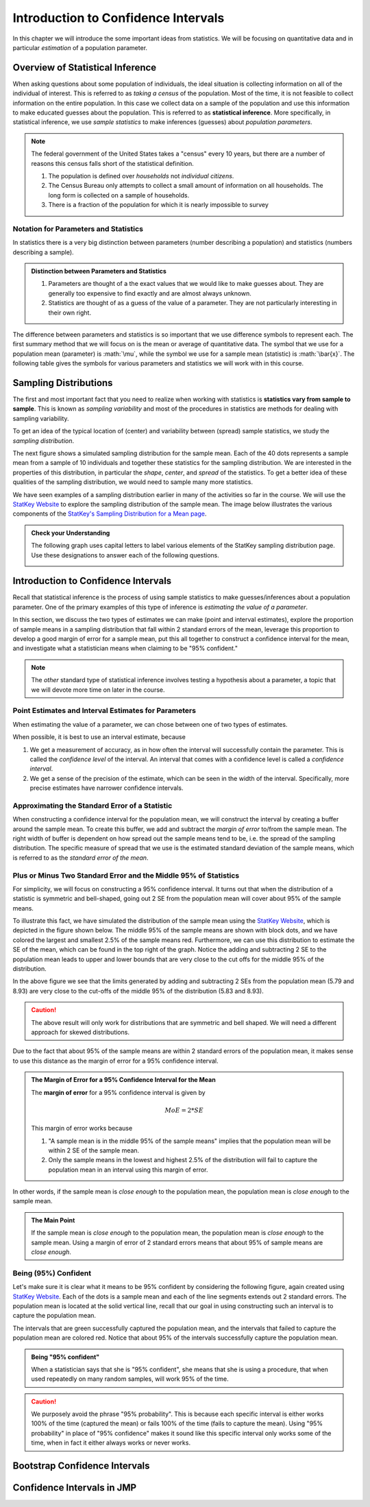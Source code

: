 .. role:: math(raw)
   :format: html latex

Introduction to Confidence Intervals
====================================

In this chapter we will introduce the some important ideas from statistics.  We
will be focusing on quantitative data and in particular *estimation* of a 
population parameter.

Overview of Statistical Inference
---------------------------------

.. raw:: html

    <iframe id="kaltura_player" src="https://cdnapisec.kaltura.com/p/812561/sp/81256100/embedIframeJs/uiconf_id/33140371/partner_id/812561?iframeembed=true&playerId=kaltura_player&entry_id=0_avjiobd9&flashvars[mediaProtocol]=rtmp&amp;flashvars[streamerType]=rtmp&amp;flashvars[streamerUrl]=rtmp://www.kaltura.com:1935&amp;flashvars[rtmpFlavors]=1&amp;flashvars[localizationCode]=en&amp;flashvars[leadWithHTML5]=true&amp;flashvars[sideBarContainer.plugin]=true&amp;flashvars[sideBarContainer.position]=left&amp;flashvars[sideBarContainer.clickToClose]=true&amp;flashvars[chapters.plugin]=true&amp;flashvars[chapters.layout]=vertical&amp;flashvars[chapters.thumbnailRotator]=false&amp;flashvars[streamSelector.plugin]=true&amp;flashvars[EmbedPlayer.SpinnerTarget]=videoHolder&amp;flashvars[dualScreen.plugin]=true&amp;&wid=0_gftztrz5" width="420" height="336" allowfullscreen webkitallowfullscreen mozAllowFullScreen frameborder="0"></iframe>

When asking questions about some population of individuals, the ideal situation
is collecting information on all of the individual of interest.  This is referred
to as *taking a census* of the population.  Most of the time, it is not feasible
to collect information on the entire population.  In this case we collect data
on a sample of the population and use this information to make educated guesses
about the population.  This is referred to as **statistical inference**.  More
specifically, in statistical inference, we use *sample statistics* to make
inferences (guesses) about *population parameters*.

.. glossary::
    Statistical Inference
        The process of making educated guess about population parameters using
        information collected from a random sample, e.g. a sample statistic.

|image0|

.. note::

    The federal government of the United States takes a "census" every 10 years,
    but there are a number of reasons this census falls short of the statistical
    definition.

    1. The population is defined over *households* not *individual citizens*. 
    2. The Census Bureau only attempts to collect a small amount of information on all households.  The long form is collected on a sample of households.
    3. There is a fraction of the population for which it is nearly impossible to survey

Notation for Parameters and Statistics
++++++++++++++++++++++++++++++++++++++

In statistics there is a very big distinction between parameters (number
describing a population) and statistics (numbers describing a sample).

.. admonition:: Distinction between Parameters and Statistics

    1. Parameters are thought of a the exact values that we would like to make guesses about.  They are generally too expensive to find exactly and are almost always unknown.
    2. Statistics are thought of as a guess of the value of a parameter.  They are not particularly interesting in their own right. 

The difference between parameters and statistics is so important that we use
difference symbols to represent each.  The first summary method that we will 
focus on is the mean or average of quantitative data.  The symbol that we use
for a population mean (parameter) is :math:`\mu`, while the symbol we use for a
sample mean (statistic) is :math:`\bar{x}`.  The following table gives the
symbols for various parameters and statistics we will work with in this
course.

|image1|

Sampling Distributions
----------------------

.. raw:: html

    <iframe id="kaltura_player" src="https://cdnapisec.kaltura.com/p/812561/sp/81256100/embedIframeJs/uiconf_id/33140371/partner_id/812561?iframeembed=true&playerId=kaltura_player&entry_id=0_gg1rn336&flashvars[mediaProtocol]=rtmp&amp;flashvars[streamerType]=rtmp&amp;flashvars[streamerUrl]=rtmp://www.kaltura.com:1935&amp;flashvars[rtmpFlavors]=1&amp;flashvars[localizationCode]=en&amp;flashvars[leadWithHTML5]=true&amp;flashvars[sideBarContainer.plugin]=true&amp;flashvars[sideBarContainer.position]=left&amp;flashvars[sideBarContainer.clickToClose]=true&amp;flashvars[chapters.plugin]=true&amp;flashvars[chapters.layout]=vertical&amp;flashvars[chapters.thumbnailRotator]=false&amp;flashvars[streamSelector.plugin]=true&amp;flashvars[EmbedPlayer.SpinnerTarget]=videoHolder&amp;flashvars[dualScreen.plugin]=true&amp;&wid=0_vl739nux" width="420" height="336" allowfullscreen webkitallowfullscreen mozAllowFullScreen frameborder="0"></iframe>

The first and most important fact that you need to realize when working with
statistics is **statistics vary from sample to sample**.  This is known as
*sampling variability* and most of the procedures in statistics are methods for
dealing with sampling variability.

.. glossary::
    Sampling Variability
        Sampling variability refers to the natural variation in statistics taken
        from different samples. It is very important to quantify this variability.
    Standard Error
        The **standard error** is the estimated standard deviation of the
        sample statistics.  It is an important measure of sampling variability.

To get an idea of the typical location of (center) and variability between
(spread) sample statistics, we study the *sampling distribution*.

.. glossary::
    Sampling Distribution
        The distribution of a statistic when repeatedly sampled from the same
        population with the same sample size.

The next figure shows a simulated sampling distribution for the sample mean.
Each of the 40 dots represents a sample mean from a sample of 10 individuals 
and together these statistics for the sampling distribution.  We are 
interested in the properties of this distribution, in particular the 
*shape*, *center*, and *spread* of the statistics.  To get a better idea of
these qualities of the sampling distribution, we would need to sample many more
statistics.

|image2|

.. mchoice:: mc_samp_dist_definition
    :answer_a: The distribution of the sample.
    :answer_b: The distribution of population parameter.
    :answer_c: The distribution of the sample statistic.
    :correct: c
    :feedback_a: This answer is not specific enough, what exactly do we collect from each sample?
    :feedback_b: The parameter is one fixed value and doesn't vary.  Talking about the distribution of a parameter is therefore pointless.

    The sampling distribution is ...

We have seen examples of a sampling distribution earlier in many of the
activities so far in the course.  We will use the `StatKey Website
<http://www.lock5stat.com/StatKey/index.html>`_ to explore the sampling
distribution of the sample mean.  The image below illustrates the various
components of the `StatKey's Sampling Distribution for a Mean page
<http://www.lock5stat.com/StatKey/sampling_1_quant/sampling_1_quant.html>`_.

|image3|

.. admonition:: Check your Understanding

    The following graph uses capital letters to label various elements of the
    StatKey sampling distribution page.  Use these designations to answer each
    of the following questions.

    |image4|


    .. mchoice:: mc_parts_samp_dist_1
        :answer_a: A
        :answer_b: B
        :answer_c: C
        :answer_d: D
        :correct: c

        The mean and standard error (standard deviation) of the sampling distribution are located
        at ....

    .. mchoice:: mc_parts_samp_dist_2
        :answer_a: A
        :answer_b: B
        :answer_c: C
        :answer_d: D
        :correct: b

        The sampling distribution is illustrated by ...

    .. mchoice:: mc_parts_samp_dist_3
        :answer_a: A
        :answer_b: B
        :answer_c: C
        :answer_d: D
        :correct: a

        A sample statistic (in this case a sample mean) is illustrated by ...

    .. mchoice:: mc_parts_samp_dist_4
        :answer_a: A
        :answer_b: B
        :answer_c: C
        :answer_d: D
        :correct: d

        A population parameter (in this case a population mean) is located at ...

Introduction to Confidence Intervals
------------------------------------

.. raw:: html

   <iframe id="kaltura_player" src="https://cdnapisec.kaltura.com/p/812561/sp/81256100/embedIframeJs/uiconf_id/33140371/partner_id/812561?iframeembed=true&playerId=kaltura_player&entry_id=0_uavvslod&flashvars[mediaProtocol]=rtmp&amp;flashvars[streamerType]=rtmp&amp;flashvars[streamerUrl]=rtmp://www.kaltura.com:1935&amp;flashvars[rtmpFlavors]=1&amp;flashvars[localizationCode]=en&amp;flashvars[leadWithHTML5]=true&amp;flashvars[sideBarContainer.plugin]=true&amp;flashvars[sideBarContainer.position]=left&amp;flashvars[sideBarContainer.clickToClose]=true&amp;flashvars[chapters.plugin]=true&amp;flashvars[chapters.layout]=vertical&amp;flashvars[chapters.thumbnailRotator]=false&amp;flashvars[streamSelector.plugin]=true&amp;flashvars[EmbedPlayer.SpinnerTarget]=videoHolder&amp;flashvars[dualScreen.plugin]=true&amp;&wid=0_7t0i2d8n" width="420" height="336" allowfullscreen webkitallowfullscreen mozAllowFullScreen frameborder="0"></iframe><Paste> 

Recall that statistical inference is the process of using sample statistics to
make guesses/inferences about a population parameter.  One of the primary
examples of this type of inference is *estimating the value of a parameter*.

In this section, we discuss the two types of estimates we can make (point and
interval estimates), explore the proportion of sample means in a sampling
distribution that fall within 2 standard errors of the mean, leverage this
proportion to develop a good margin of error for a sample mean, put this all
together to construct a confidence interval for the mean, and investigate what
a statistician means when claiming to be "95% confident."

.. note::

    The *other* standard type of statistical inference involves testing a
    hypothesis about a parameter, a topic that we will devote more time on later
    in the course.

Point Estimates and Interval Estimates for Parameters
+++++++++++++++++++++++++++++++++++++++++++++++++++++

When estimating the value of a parameter, we can chose between one of two types
of estimates.

.. glossary::
    Point Estimate
        A **point estimate** is a single values estimate of the parameter (i.e.
        one number).  Examples of point estimates are sample statistics like the
        sample mean and sample standard deviation that are used as point
        estimates for the population mean and population standard deviation,
        respectively.
    Interval Estimate
       An **interval estimate** consists of a range of values that we believe
       are likely to contain the actual parameter.  Interval estimates usually
       come with a measure of how confident we are in the estimate (e.g. 95%
       confident).

When possible, it is best to use an interval estimate, because

1. We get a measurement of accuracy, as in how often the interval will 
   successfully contain the parameter.  This is called the *confidence level* 
   of the interval. An interval that comes with a confidence level is called a 
   *confidence interval*.
2. We get a sense of the precision of the estimate, which can be seen in the
   width of the interval.  Specifically, more precise estimates have narrower
   confidence intervals.

.. mchoice:: mc_type_estimate_1
    :answer_a: Point Estimate
    :answer_b: Interval Estimate
    :correct: a

    We estimate that the population mean height of all Winona State students to be 67 inches.  This is an example of a ...

.. mchoice:: mc_type_estimate_2
    :answer_a: Point Estimate
    :answer_b: Interval Estimate
    :correct: b

    We are estimate that the population mean height of all Winona State students is between 65 and 69 inches.

Approximating the Standard Error of a Statistic
+++++++++++++++++++++++++++++++++++++++++++++++

When constructing a confidence interval for the population mean, we will
construct the interval by creating a buffer around the sample mean.  To create
this buffer, we add and subtract the *margin of error* to/from the sample mean.  
The right width of buffer is dependent on how 
spread out the sample means tend to be, i.e. the spread of the sampling 
distribution.  The specific measure of spread that we use is the estimated 
standard deviation of the sample means, which is referred to as the 
*standard error of the mean*.

.. glossary::
    Margin of Error
        The **margin of error** is the buffer that is added to and subtracted 
        from the sample mean to construct an interval with a good chance of 
        containing the population mean.
    Standard Error of the Mean
        Our estimate of the standard deviation of all sample means, taken from
        random samples of the same size, is called **the standard error of the
        mean** and demoted with SE.

.. mchoice:: mc_definition_SE
    :answer_a:  the amount of buffer that is added to and subtracted from the sample mean.
    :answer_b:  a common mistake made by students in a statistics class when calculating the mean.
    :answer_c: the estimated standard deviation of the distribution of sample means.
    :correct: c

    The standard error of the mean is ...

Plus or Minus Two Standard Error and the Middle 95% of Statistics
+++++++++++++++++++++++++++++++++++++++++++++++++++++++++++++++++

For simplicity, we will focus on constructing a 95% confidence interval.  It
turns out that when the distribution of a statistic is symmetric and
bell-shaped, going out 2 SE from the population mean will cover about 95% of the
sample means.

To illustrate this fact, we have simulated the distribution of the sample mean
using the `StatKey Website
<http://www.lock5stat.com/StatKey/sampling_1_quant/sampling_1_quant.html>`_,
which is depicted in the figure shown below.  The middle 95% of the sample means
are shown with block dots, and we have colored the largest and smallest 2.5% of
the sample means red.  Furthermore, we can use this distribution to estimate the
SE of the mean, which can be found in the top right of the graph. Notice the 
adding and subtracting 2 SE to the population mean leads to upper and lower
bounds that are very close to the cut offs for the middle 95% of the
distribution. 

|image5|

In the above figure we see that the limits generated by adding and subtracting 2
SEs from the population mean (5.79 and 8.93) are very close to the cut-offs of
the middle 95% of the distribution (5.83 and 8.93).

.. caution::

    The above result will only work for distributions that are symmetric and
    bell shaped.  We will need a different approach for skewed distributions.

Due to the fact that about 95% of the sample means are within 2 standard errors
of the population mean, it makes sense to use this distance as the margin of
error for a 95% confidence interval.

.. admonition:: The Margin of Error for a 95% Confidence Interval for the Mean

    The **margin of error** for a 95% confidence interval is given by

    .. math::

        MoE = 2*SE

    This margin of error works because

    1. "A sample mean is in the middle 95% of the sample means" implies that the
       population mean will be within 2 SE of the sample mean.  
    2. Only the sample means in the lowest and highest 2.5% of the distribution
       will fail to capture the population mean in an interval using this
       margin of error.

In other words, if the sample mean is *close enough* to the population mean, the
population mean is *close enough* to the sample mean.

.. admonition:: The Main Point

    If the sample mean is *close enough* to the population mean, the population 
    mean is *close enough* to the sample mean.  Using a margin of error of 2
    standard errors means that about 95% of sample means are *close enough*.

          
.. mchoice:: mc_margin_95_percent
    :answer_a: 100%
    :answer_b: 95%
    :answer_c: We can't determine X, as the samples were randomly selected.
    :correct: b
    :feedback_a: You are too *confident* (that is a statistics joke)
    :feedback_c: While random samples are uncertain in the short term, they are predicitable in the long run.

     The interval constructed by adding and subtracting 2 SE to/from the
     population mean will contain X% of the sample means.  Identify the value of
     X.

Being (95%) Confident
+++++++++++++++++++++

Let's make sure it is clear what it means to be 95% confident by considering the
following figure, again created using `StatKey Website
<http://www.lock5stat.com/StatKey/sampling_1_quant/sampling_1_quant.html>`_.  Each of the dots is a sample mean and each of the
line segments extends out 2 standard errors.  The population mean is
located at the solid vertical line, recall that our goal in using constructing
such an interval is to capture the population mean.

|image6|

The intervals that are green successfully captured
the population mean, and the intervals that failed to capture the population
mean are colored red.  Notice that about 95% of the intervals successfully 
capture the population mean.

.. admonition:: Being "95% confident"

    When a statistician says that she is "95% confident", she means that she is
    using a procedure, that when used repeatedly on many random samples, will
    work 95% of the time.

.. caution::

    We purposely avoid the phrase "95% probability".  This is because each
    specific interval is either works 100% of the time (captured the mean) or
    fails 100% of the time (fails to capture the mean).  Using "95% probability"
    in place of "95% confidence" makes it sound like this specific interval 
    only works some of the time, when in fact it either always works or never 
    works.

.. mchoice:: mc_meaning_of_confidence
    :answer_a: We are really pretty sure of the result.
    :answer_b: The interval we constructed from a specific sample will work 95% of the time.
    :answer_c: We are using a procedure that works 95% of the time, when applied to many, many samples.
    :correct: c
    :feedback_a: This answer is too vague, try being more specific.
    :feedback_b: Unfortunately, any single interval either works 100% of the time or 0% of the time.
    :feedback_c: Statisticians define success "in the long run."

    To a statistician, what does it mean to be "95% confident"?
Bootstrap Confidence Intervals
------------------------------

Confidence Intervals in JMP
---------------------------

.. |image0| image:: img/inference.png
   :width: 5.51873in
   :height: 4.30189in
.. |image1| image:: img/notation.png
   :width: 8.22in
   :height: 3.22in
.. |image2| image:: img/a_sampling_distribution.png
   :width: 4.05in
   :height: 1.75in
.. |image3| image:: img/statkey_sampling_distribution_mean.png
   :width: 4.05in
   :height: 3.05in
.. |image4| image:: img/test_parts_of_sampling_distribution.png
   :width: 8.05in
   :height: 4.55in
.. |image5| image:: img/middle95percent.png
   :width: 8.05in
   :height: 4.55in
.. |image6| image:: img/many_intervals.png
   :width: 3.05in
   :height: 4.55in
